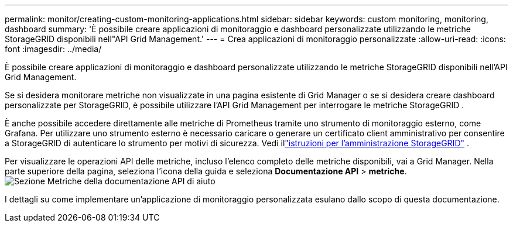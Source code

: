 ---
permalink: monitor/creating-custom-monitoring-applications.html 
sidebar: sidebar 
keywords: custom monitoring, monitoring, dashboard 
summary: 'È possibile creare applicazioni di monitoraggio e dashboard personalizzate utilizzando le metriche StorageGRID disponibili nell"API Grid Management.' 
---
= Crea applicazioni di monitoraggio personalizzate
:allow-uri-read: 
:icons: font
:imagesdir: ../media/


[role="lead"]
È possibile creare applicazioni di monitoraggio e dashboard personalizzate utilizzando le metriche StorageGRID disponibili nell'API Grid Management.

Se si desidera monitorare metriche non visualizzate in una pagina esistente di Grid Manager o se si desidera creare dashboard personalizzate per StorageGRID, è possibile utilizzare l'API Grid Management per interrogare le metriche StorageGRID .

È anche possibile accedere direttamente alle metriche di Prometheus tramite uno strumento di monitoraggio esterno, come Grafana.  Per utilizzare uno strumento esterno è necessario caricare o generare un certificato client amministrativo per consentire a StorageGRID di autenticare lo strumento per motivi di sicurezza. Vedi illink:../admin/index.html["istruzioni per l'amministrazione StorageGRID"] .

Per visualizzare le operazioni API delle metriche, incluso l'elenco completo delle metriche disponibili, vai a Grid Manager.  Nella parte superiore della pagina, seleziona l'icona della guida e seleziona *Documentazione API* > *metriche*.image:../media/help_api_docs_metrics.png["Sezione Metriche della documentazione API di aiuto"]

I dettagli su come implementare un'applicazione di monitoraggio personalizzata esulano dallo scopo di questa documentazione.
